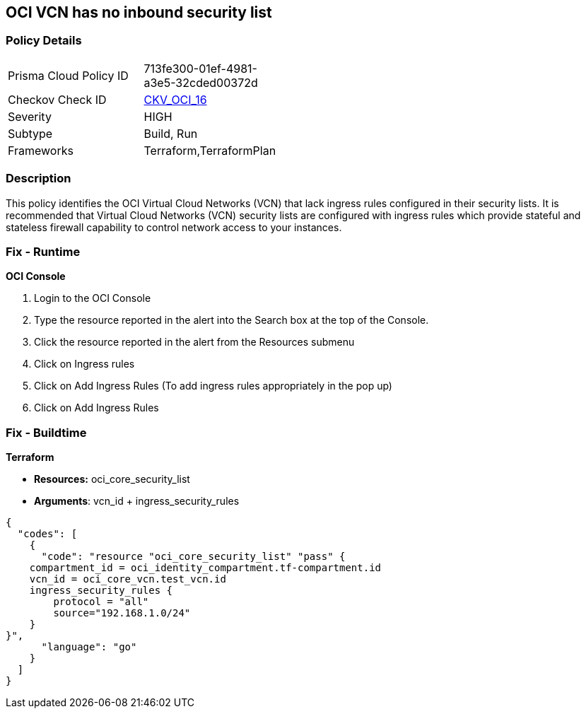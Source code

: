 == OCI VCN has no inbound security list


=== Policy Details 

[width=45%]
[cols="1,1"]
|=== 
|Prisma Cloud Policy ID 
| 713fe300-01ef-4981-a3e5-32cded00372d

|Checkov Check ID 
| https://github.com/bridgecrewio/checkov/tree/master/checkov/terraform/checks/resource/oci/SecurityListIngress.py[CKV_OCI_16]

|Severity
|HIGH

|Subtype
|Build, Run

|Frameworks
|Terraform,TerraformPlan

|=== 



=== Description 


This policy identifies the OCI Virtual Cloud Networks (VCN) that lack ingress rules configured in their security lists.
It is recommended that Virtual Cloud Networks (VCN) security lists are configured with ingress rules which provide stateful and stateless firewall capability to control network access to your instances.

=== Fix - Runtime


*OCI Console* 



. Login to the OCI Console

. Type the resource reported in the alert into the Search box at the top of the Console.

. Click the resource reported in the alert from the Resources submenu

. Click on Ingress rules

. Click on Add Ingress Rules (To add ingress rules appropriately in the pop up)

. Click on Add Ingress Rules

=== Fix - Buildtime


*Terraform* 


* *Resources:* oci_core_security_list
* *Arguments*: vcn_id + ingress_security_rules


[source,go]
----
{
  "codes": [
    {
      "code": "resource "oci_core_security_list" "pass" {
    compartment_id = oci_identity_compartment.tf-compartment.id
    vcn_id = oci_core_vcn.test_vcn.id
    ingress_security_rules {
        protocol = "all"
        source="192.168.1.0/24"
    }
}",
      "language": "go"
    }
  ]
}
----
